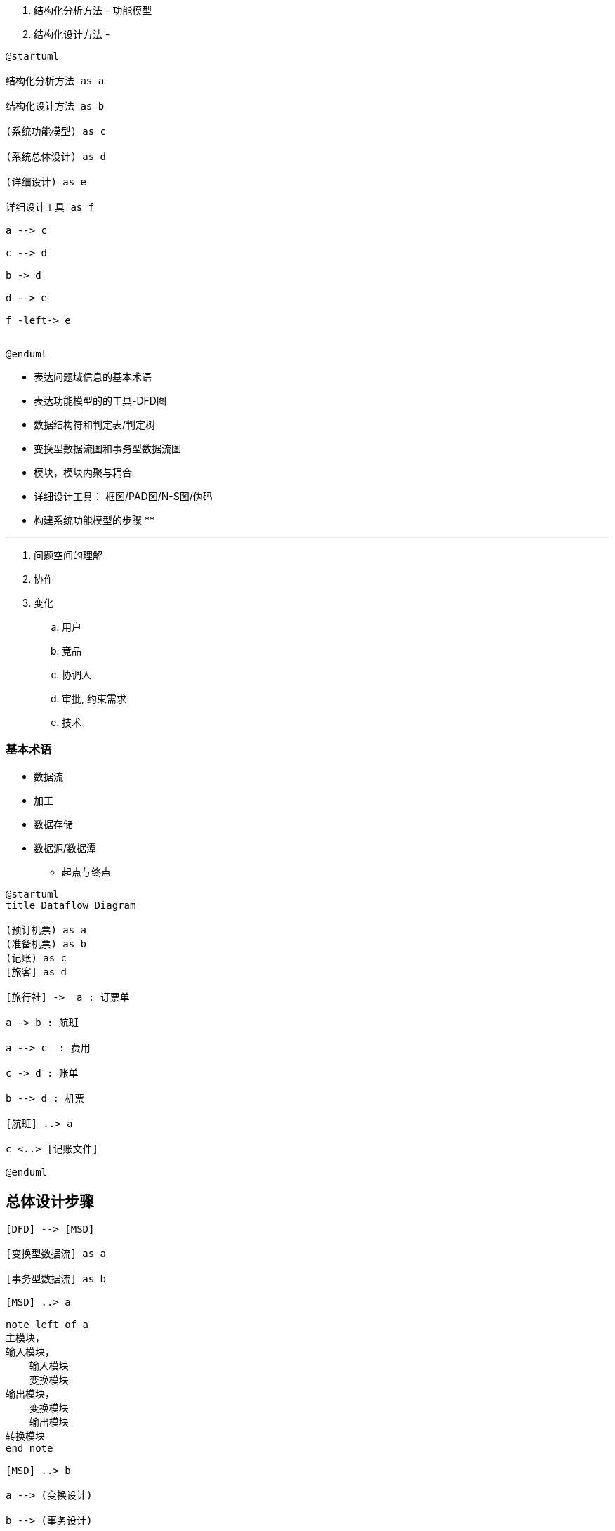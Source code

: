 
. 结构化分析方法 - 功能模型
. 结构化设计方法 -


[plantuml]
....
@startuml

结构化分析方法 as a

结构化设计方法 as b

(系统功能模型) as c

(系统总体设计) as d

(详细设计) as e

详细设计工具 as f

a --> c

c --> d

b -> d

d --> e

f -left-> e


@enduml
....


* 表达问题域信息的基本术语
* 表达功能模型的的工具-DFD图
* 数据结构符和判定表/判定树
* 变换型数据流图和事务型数据流图
* 模块，模块内聚与耦合
* 详细设计工具： 框图/PAD图/N-S图/伪码

* 构建系统功能模型的步骤
**

---

. 问题空间的理解

. 协作

. 变化
.. 用户
.. 竞品
.. 协调人
.. 审批, 约束需求
.. 技术


### 基本术语

* 数据流
* 加工
* 数据存储
* 数据源/数据潭
** 起点与终点



[plantuml]
....
@startuml
title Dataflow Diagram

(预订机票) as a
(准备机票) as b
(记账) as c
[旅客] as d

[旅行社] ->  a : 订票单

a -> b : 航班

a --> c  : 费用

c -> d : 账单

b --> d : 机票

[航班] ..> a

c <..> [记账文件]

@enduml
....

== 总体设计步骤

[plantuml]
....

[DFD] --> [MSD]

[变换型数据流] as a

[事务型数据流] as b

[MSD] ..> a

note left of a
主模块，
输入模块，
    输入模块
    变换模块
输出模块，
    变换模块
    输出模块
转换模块
end note

[MSD] ..> b

a --> (变换设计)

b --> (事务设计)

a . (复审)
(复审) .> (确定边界)

(确定边界) ..> a

....

=== 模块化及启发式规则

. 模块是执行一个特殊任务的一个过程以及相关的数据结构
.. 接口
.. 实现
. 结构化软件是一个典型的模块化方法
.. 模块的关系
... 引用
... 数据传递, `_A为了完成功能， 向B传数据， 则认为B依赖A_`
... 控制
.. 模块的耦合
... 内容
... 公共：如多个模块引用公共数据
... 控制／标记／数据
.. 内聚 -- 偶然／逻辑／时间／过程／通信／顺序／功能／
. 规则
.. 改进
.. 模块规模适中
.. 深度／扇入／扇出
.. 作用域与控制域的协调
.. 降低接口复杂度


=== 结构化程序设计

. 顺序
. if
. loop


.详细设计工具
|===
|Header 1 |Header 2 |Header 3

|程序流程图
|-
|过早考虑细节，　拆分不好拆分

|盒图
|自顶向下，　一步一步求精
|-

|PAD图
|-
|-

|PDL
|伪代码
|-

|===


==== 结构化程序设计方法学

==== 各种逻辑式程序设计方法学

==== 函数式程序设计方法学

==== 面向对象程序设计方法学



















